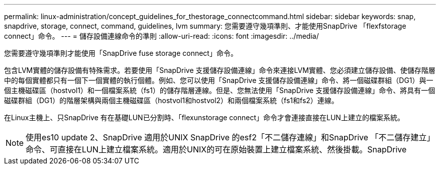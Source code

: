 ---
permalink: linux-administration/concept_guidelines_for_thestorage_connectcommand.html 
sidebar: sidebar 
keywords: snap, snapdrive, storage, connect, command, guidelines, lvm 
summary: 您需要遵守幾項準則、才能使用SnapDrive 「flexfstorage connect」命令。 
---
= 儲存設備連線命令的準則
:allow-uri-read: 
:icons: font
:imagesdir: ../media/


[role="lead"]
您需要遵守幾項準則才能使用「SnapDrive fuse storage connect」命令。

包含LVM實體的儲存設備有特殊需求。若要使用「SnapDrive 支援儲存設備連線」命令來連接LVM實體、您必須建立儲存設備、使儲存階層中的每個實體都只有一個下一個實體的執行個體。例如、您可以使用「SnapDrive 支援儲存設備連線」命令、將一個磁碟群組（DG1）與一個主機磁碟區（hostvol1）和一個檔案系統（fs1）的儲存階層連線。但是、您無法使用「SnapDrive 支援儲存設備連線」命令、將具有一個磁碟群組（DG1）的階層架構與兩個主機磁碟區（hostvol1和hostvol2）和兩個檔案系統（fs1和fs2）連線。

在Linux主機上、只SnapDrive 有在基礎LUN已分割時、「flexunstorage connect」命令才會連接直接在LUN上建立的檔案系統。


NOTE: 使用es10 update 2、SnapDrive 適用於UNIX SnapDrive 的esf2「不二儲存連線」和SnapDrive 「不二儲存建立」命令、可直接在LUN上建立檔案系統。適用於UNIX的可在原始裝置上建立檔案系統、然後掛載。SnapDrive
